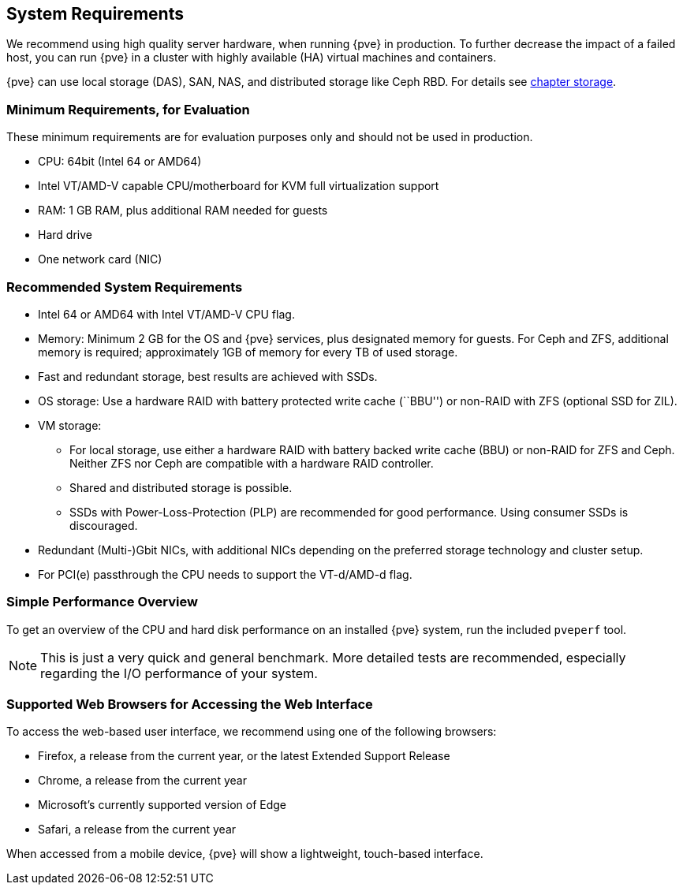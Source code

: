System Requirements
-------------------
ifdef::wiki[]
:pve-toplevel:
endif::wiki[]

We recommend using high quality server hardware, when running {pve} in
production. To further decrease the impact of a failed host, you can run {pve} in
a cluster with highly available (HA) virtual machines and containers.

{pve} can use local storage (DAS), SAN, NAS, and distributed storage like Ceph
RBD. For details see xref:chapter_storage[chapter storage].

[[install_minimal_requirements]]
Minimum Requirements, for Evaluation
~~~~~~~~~~~~~~~~~~~~~~~~~~~~~~~~~~~~

These minimum requirements are for evaluation purposes only and should not be
used in production.

* CPU: 64bit (Intel 64 or AMD64)

* Intel VT/AMD-V capable CPU/motherboard for KVM full virtualization support

* RAM: 1 GB RAM, plus additional RAM needed for guests

* Hard drive

* One network card (NIC)


[[install_recommended_requirements]]
Recommended System Requirements
~~~~~~~~~~~~~~~~~~~~~~~~~~~~~~~

* Intel 64 or AMD64 with Intel VT/AMD-V CPU flag.

* Memory: Minimum 2 GB for the OS and {pve} services, plus designated memory for
  guests. For Ceph and ZFS, additional memory is required; approximately 1GB of
  memory for every TB of used storage.

* Fast and redundant storage, best results are achieved with SSDs.

* OS storage: Use a hardware RAID with battery protected write cache (``BBU'')
  or non-RAID with ZFS (optional SSD for ZIL).

* VM storage:
** For local storage, use either a hardware RAID with battery backed write cache
  (BBU) or non-RAID for ZFS and Ceph. Neither ZFS nor Ceph are compatible with a
  hardware RAID controller.
** Shared and distributed storage is possible.
** SSDs with Power-Loss-Protection (PLP) are recommended for good performance.
  Using consumer SSDs is discouraged.

* Redundant (Multi-)Gbit NICs, with additional NICs depending on the preferred
  storage technology and cluster setup.

* For PCI(e) passthrough the CPU needs to support the VT-d/AMD-d flag.


Simple Performance Overview
~~~~~~~~~~~~~~~~~~~~~~~~~~~

To get an overview of the CPU and hard disk performance on an installed {pve}
system, run the included `pveperf` tool.

NOTE: This is just a very quick and general benchmark. More detailed tests are
recommended, especially regarding the I/O performance of your system.

Supported Web Browsers for Accessing the Web Interface
~~~~~~~~~~~~~~~~~~~~~~~~~~~~~~~~~~~~~~~~~~~~~~~~~~~~~~

To access the web-based user interface, we recommend using one of the following
browsers:

* Firefox, a release from the current year, or the latest Extended Support Release
* Chrome, a release from the current year
* Microsoft's currently supported version of Edge
* Safari, a release from the current year

When accessed from a mobile device, {pve} will show a lightweight, touch-based
interface.
